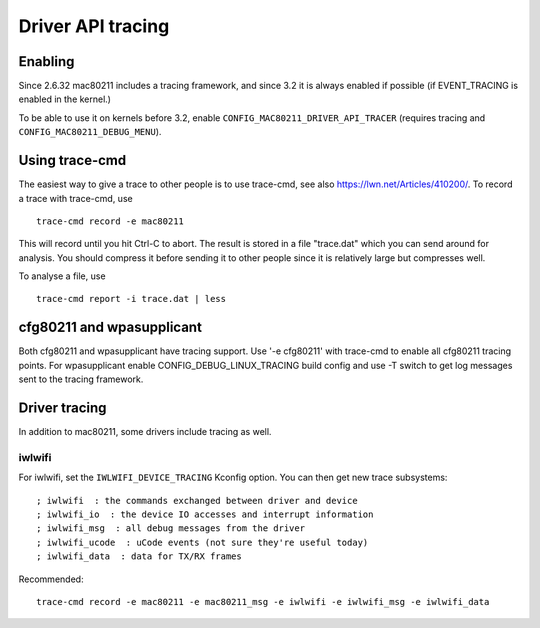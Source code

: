 Driver API tracing
------------------

Enabling
~~~~~~~~

Since 2.6.32 mac80211 includes a tracing framework, and since 3.2 it is always enabled if possible (if EVENT_TRACING is enabled in the kernel.)

To be able to use it on kernels before 3.2, enable ``CONFIG_MAC80211_DRIVER_API_TRACER`` (requires tracing and ``CONFIG_MAC80211_DEBUG_MENU``).

Using trace-cmd
~~~~~~~~~~~~~~~

The easiest way to give a trace to other people is to use trace-cmd, see also https://lwn.net/Articles/410200/. To record a trace with trace-cmd, use

::

   trace-cmd record -e mac80211

This will record until you hit Ctrl-C to abort. The result is stored in a file "trace.dat" which you can send around for analysis. You should compress it before sending it to other people since it is relatively large but compresses well.

To analyse a file, use

::

   trace-cmd report -i trace.dat | less

cfg80211 and wpasupplicant
~~~~~~~~~~~~~~~~~~~~~~~~~~

Both cfg80211 and wpasupplicant have tracing support. Use '-e cfg80211' with trace-cmd to enable all cfg80211 tracing points. For wpasupplicant enable CONFIG_DEBUG_LINUX_TRACING build config and use -T switch to get log messages sent to the tracing framework.

Driver tracing
~~~~~~~~~~~~~~

In addition to mac80211, some drivers include tracing as well.

iwlwifi
^^^^^^^

For iwlwifi, set the ``IWLWIFI_DEVICE_TRACING`` Kconfig option. You can then get new trace subsystems:

::

   ; iwlwifi  : the commands exchanged between driver and device 
   ; iwlwifi_io  : the device IO accesses and interrupt information 
   ; iwlwifi_msg  : all debug messages from the driver 
   ; iwlwifi_ucode  : uCode events (not sure they're useful today) 
   ; iwlwifi_data  : data for TX/RX frames 

Recommended:

::

   trace-cmd record -e mac80211 -e mac80211_msg -e iwlwifi -e iwlwifi_msg -e iwlwifi_data
